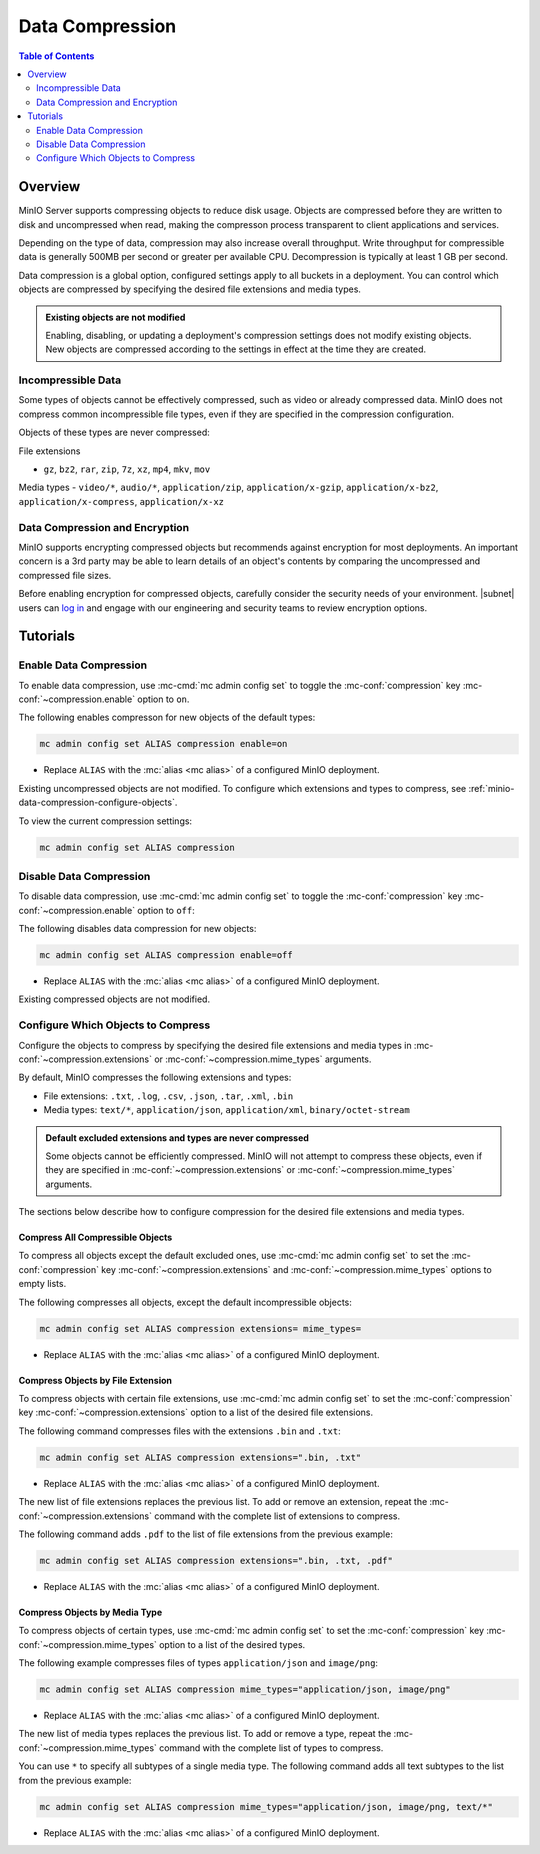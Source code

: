 .. _minio-data-compression:

================
Data Compression
================

.. default-domain:: minio

.. contents:: Table of Contents
   :local:
   :depth: 2


Overview
--------

MinIO Server supports compressing objects to reduce disk usage.
Objects are compressed before they are written to disk and uncompressed when read, making the compresson process transparent to client applications and services.

Depending on the type of data, compression may also increase overall throughput.
Write throughput for compressible data is generally 500MB per second or greater per available CPU.
Decompression is typically at least 1 GB per second.

Data compression is a global option, configured settings apply to all buckets in a deployment.
You can control which objects are compressed by specifying the desired file extensions and media types.

.. admonition:: Existing objects are not modified
   :class: note

   Enabling, disabling, or updating a deployment's compression settings does not modify existing objects.
   New objects are compressed according to the settings in effect at the time they are created.


Incompressible Data
~~~~~~~~~~~~~~~~~~~

Some types of objects cannot be effectively compressed, such as video or already compressed data.
MinIO does not compress common incompressible file types, even if they are specified in the compression configuration.

Objects of these types are never compressed:

File extensions

- ``gz``, ``bz2``, ``rar``, ``zip``, ``7z``, ``xz``, ``mp4``, ``mkv``, ``mov``

Media types
- ``video/*``, ``audio/*``, ``application/zip``, ``application/x-gzip``, ``application/x-bz2``, ``application/x-compress``, ``application/x-xz``

	
Data Compression and Encryption
~~~~~~~~~~~~~~~~~~~~~~~~~~~~~~~

MinIO supports encrypting compressed objects but recommends against encryption for most deployments.
An important concern is a 3rd party may be able to learn details of an object's contents by comparing the uncompressed and compressed file sizes.

Before enabling encryption for compressed objects, carefully consider the security needs of your environment.
|subnet| users can `log in <https://subnet.min.io/?ref=docs>`__ and engage with our engineering and security teams to review encryption options.


Tutorials
---------

Enable Data Compression
~~~~~~~~~~~~~~~~~~~~~~~

To enable data compression, use :mc-cmd:`mc admin config set` to toggle the :mc-conf:`compression` key :mc-conf:`~compression.enable` option to ``on``.

The following enables compresson for new objects of the default types:

.. code-block:: shell
   :class: copyable

   mc admin config set ALIAS compression enable=on

- Replace ``ALIAS`` with the :mc:`alias <mc alias>` of a configured MinIO deployment.

Existing uncompressed objects are not modified.
To configure which extensions and types to compress, see :ref:`minio-data-compression-configure-objects`.

To view the current compression settings:

.. code-block:: shell
   :class: copyable

   mc admin config set ALIAS compression


Disable Data Compression
~~~~~~~~~~~~~~~~~~~~~~~~

To disable data compression, use :mc-cmd:`mc admin config set` to toggle the :mc-conf:`compression` key :mc-conf:`~compression.enable` option to ``off``:

The following disables data compression for new objects:

.. code-block:: shell
   :class: copyable

   mc admin config set ALIAS compression enable=off

- Replace ``ALIAS`` with the :mc:`alias <mc alias>` of a configured MinIO deployment.

Existing compressed objects are not modified.

.. _minio-data-compression-configure-objects:

Configure Which Objects to Compress
~~~~~~~~~~~~~~~~~~~~~~~~~~~~~~~~~~~

Configure the objects to compress by specifying the desired file extensions and media types in :mc-conf:`~compression.extensions` or :mc-conf:`~compression.mime_types` arguments.

By default, MinIO compresses the following extensions and types:

* File extensions: ``.txt``, ``.log``, ``.csv``, ``.json``, ``.tar``, ``.xml``, ``.bin``
* Media types: ``text/*``, ``application/json``, ``application/xml``, ``binary/octet-stream``

.. admonition:: Default excluded extensions and types are never compressed
   :class: note

   Some objects cannot be efficiently compressed.
   MinIO will not attempt to compress these objects, even if they are specified in :mc-conf:`~compression.extensions` or :mc-conf:`~compression.mime_types` arguments.

The sections below describe how to configure compression for the desired file extensions and media types.

Compress All Compressible Objects
+++++++++++++++++++++++++++++++++

To compress all objects except the default excluded ones, use :mc-cmd:`mc admin config set` to set the :mc-conf:`compression` key :mc-conf:`~compression.extensions` and :mc-conf:`~compression.mime_types` options to empty lists.

The following compresses all objects, except the default incompressible objects:

.. code-block:: shell
   :class: copyable

   mc admin config set ALIAS compression extensions= mime_types=

- Replace ``ALIAS`` with the :mc:`alias <mc alias>` of a configured MinIO deployment.

  
Compress Objects by File Extension
++++++++++++++++++++++++++++++++++

To compress objects with certain file extensions, use :mc-cmd:`mc admin config set` to set the :mc-conf:`compression` key :mc-conf:`~compression.extensions` option to a list of the desired file extensions.

The following command compresses files with the extensions ``.bin`` and ``.txt``:

.. code-block:: shell
   :class: copyable

   mc admin config set ALIAS compression extensions=".bin, .txt"

- Replace ``ALIAS`` with the :mc:`alias <mc alias>` of a configured MinIO deployment.

The new list of file extensions replaces the previous list.
To add or remove an extension, repeat the :mc-conf:`~compression.extensions` command with the complete list of extensions to compress.

The following command adds ``.pdf`` to the list of file extensions from the previous example:

.. code-block:: shell
   :class: copyable

   mc admin config set ALIAS compression extensions=".bin, .txt, .pdf"

- Replace ``ALIAS`` with the :mc:`alias <mc alias>` of a configured MinIO deployment.


Compress Objects by Media Type
++++++++++++++++++++++++++++++

To compress objects of certain types, use :mc-cmd:`mc admin config set` to set the :mc-conf:`compression` key :mc-conf:`~compression.mime_types` option to a list of the desired types.

The following example compresses files of types ``application/json`` and ``image/png``:

.. code-block:: shell
   :class: copyable

   mc admin config set ALIAS compression mime_types="application/json, image/png"

- Replace ``ALIAS`` with the :mc:`alias <mc alias>` of a configured MinIO deployment.

The new list of media types replaces the previous list.
To add or remove a type, repeat the :mc-conf:`~compression.mime_types` command with the complete list of types to compress.

You can use ``*`` to specify all subtypes of a single media type.
The following command adds all text subtypes to the list from the previous example:

.. code-block:: shell
   :class: copyable

   mc admin config set ALIAS compression mime_types="application/json, image/png, text/*"

- Replace ``ALIAS`` with the :mc:`alias <mc alias>` of a configured MinIO deployment.
